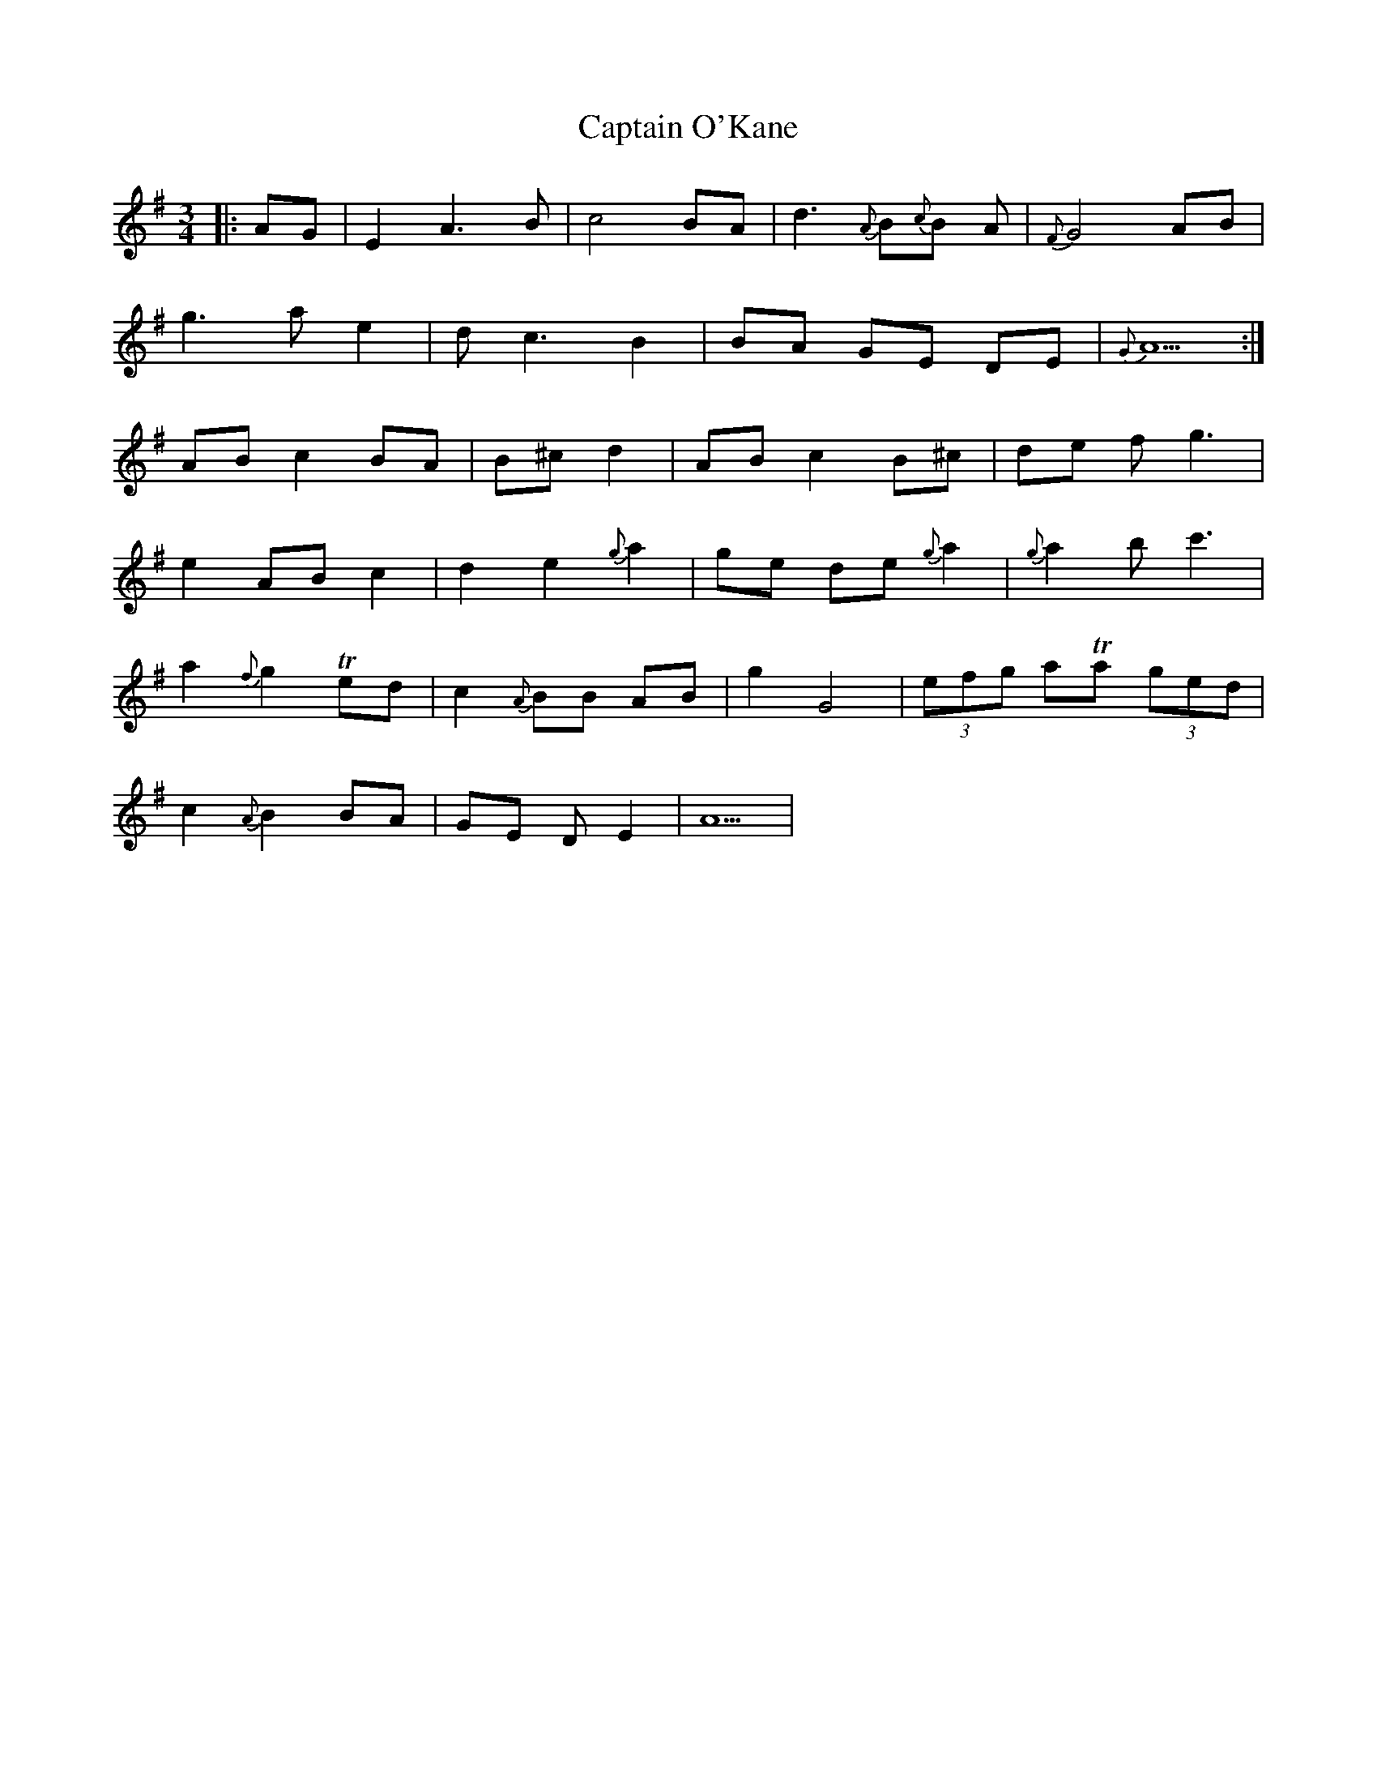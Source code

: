X: 6157
T: Captain O'Kane
R: waltz
M: 3/4
K: Adorian
|:AG|E2A3B|c4BA|d3{A}B{c}B A|{F}G4AB|
g3ae2|dc3B2|BA GE DE|{G}A5:|
ABc2BA|B^cd2|ABc2B^c|de fg3|
e2ABc2|d2e2{g}a2|ge de{g}a2|{g}a2bc'3|
a2{f}g2Ted|c2{A}BB AB|g2G4|(3efg aTa (3ged|
c2{A}B2BA|GE D E2|A5|

